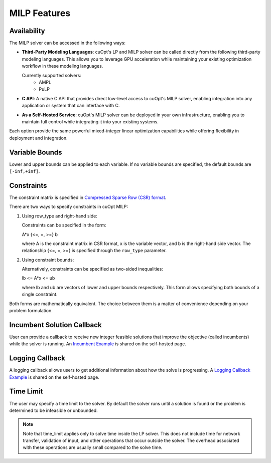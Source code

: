 ====================
MILP Features
====================

Availability
------------

The MILP solver can be accessed in the following ways:

- **Third-Party Modeling Languages**: cuOpt's LP and MILP solver can be called directly from the following third-party modeling languages. This allows you to leverage GPU acceleration while maintaining your existing optimization workflow in these modeling languages.

  Currently supported solvers:
   - AMPL
   - PuLP

- **C API**: A native C API that provides direct low-level access to cuOpt's MILP solver, enabling integration into any application or system that can interface with C.

- **As a Self-Hosted Service**: cuOpt's MILP solver can be deployed in your own infrastructure, enabling you to maintain full control while integrating it into your existing systems.

Each option provide the same powerful mixed-integer linear optimization capabilities while offering flexibility in deployment and integration.

Variable Bounds
---------------

Lower and upper bounds can be applied to each variable. If no variable bounds are specified, the default bounds are ``[-inf,+inf]``.

Constraints
-----------

The constraint matrix is specified in `Compressed Sparse Row (CSR) format  <https://docs.nvidia.com/cuda/cusparse/#compressed-sparse-row-csr>`_.

There are two ways to specify constraints in cuOpt MILP:

1. Using row_type and right-hand side:

   Constraints can be specified in the form:

   A*x {<=, =, >=} b

   where A is the constraint matrix in CSR format, x is the variable vector, and b is the right-hand side vector. The relationship {<=, =, >=} is specified through the ``row_type`` parameter.

2. Using constraint bounds:

   Alternatively, constraints can be specified as two-sided inequalities:

   lb <= A*x <= ub

   where lb and ub are vectors of lower and upper bounds respectively. This form allows specifying both bounds of a single constraint.

Both forms are mathematically equivalent. The choice between them is a matter of convenience depending on your problem formulation.

Incumbent Solution Callback
---------------------------

User can provide a callback to receive new integer feasible solutions that improve the objective (called incumbents) while the solver is running. An `Incumbent Example <cuopt-server/examples/milp-examples.html#incumbent-solution>`_ is shared on the self-hosted page.

Logging Callback
----------------

A logging callback allows users to get additional information about how the solve is progressing. A `Logging Callback Example <cuopt-server/examples/milp-examples.html#logging-callback>`_ is shared on the self-hosted page.

Time Limit
--------------

The user may specify a time limit to the solver. By default the solver runs until a solution is found or the problem is determined to be infeasible or unbounded.

.. note::

  Note that time_limit applies only to solve time inside the LP solver. This does not include time for network transfer, validation of input, and other operations that occur outside the solver. The overhead associated with these operations are usually small compared to the solve time.
